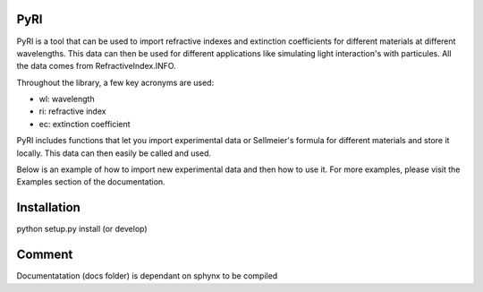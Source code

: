 PyRI
====

PyRI is a tool that can be used to import refractive indexes and extinction
coefficients for different materials at different wavelengths. This data can then
be used for different applications like simulating light interaction's with
particules. All the data comes from RefractiveIndex.INFO.

Throughout the library, a few key acronyms are used:

* wl: wavelength
* ri: refractive index
* ec: extinction coefficient

PyRI includes functions that let you import experimental data or Sellmeier's
formula for different materials and store it locally. This data can then easily
be called and used.

Below is an example of how to import new experimental data and then how to
use it. For more examples, please visit the Examples section of the documentation.

Installation
====
python setup.py install (or develop)

Comment
====
Documentatation (docs folder) is dependant on  sphynx to be compiled
